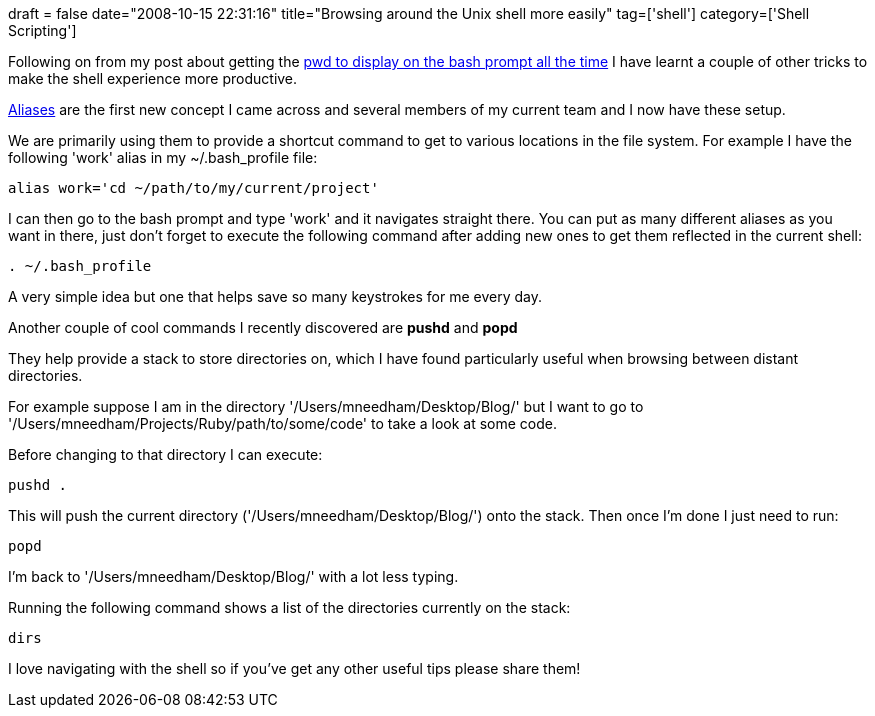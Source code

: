 +++
draft = false
date="2008-10-15 22:31:16"
title="Browsing around the Unix shell more easily"
tag=['shell']
category=['Shell Scripting']
+++

Following on from my post about getting the http://www.markhneedham.com/blog/2008/09/28/show-pwd-all-the-time/[pwd to display on the bash prompt all the time] I have learnt a couple of other tricks to make the shell experience more productive.

http://en.wikipedia.org/wiki/Unalias#Removing_aliases_.28unalias.29[Aliases] are the first new concept I came across and several members of my current team and I now have these setup.

We are primarily using them to provide a shortcut command to get to various locations in the file system. For example I have the following 'work' alias in my ~/.bash_profile file:

[source,text]
----

alias work='cd ~/path/to/my/current/project'
----

I can then go to the bash prompt and type 'work' and it navigates straight there. You can put as many different aliases as you want in there, just don't forget to execute the following command after adding new ones to get them reflected in the current shell:

[source,text]
----

. ~/.bash_profile
----

A very simple idea but one that helps save so many keystrokes for me every day.

Another couple of cool commands I recently discovered are *pushd* and *popd*

They help provide a stack to store directories on, which I have found particularly useful when browsing between distant directories.

For example suppose I am in the directory '/Users/mneedham/Desktop/Blog/' but I want to go to '/Users/mneedham/Projects/Ruby/path/to/some/code' to take a look at some code.

Before changing to that directory I can execute:

[source,text]
----

pushd .
----

This will push the current directory ('/Users/mneedham/Desktop/Blog/') onto the stack. Then once I'm done I just need to run:

[source,text]
----

popd
----

I'm back to '/Users/mneedham/Desktop/Blog/' with a lot less typing.

Running the following command shows a list of the directories currently on the stack:

[source,text]
----

dirs
----

I love navigating with the shell so if you've get any other useful tips please share them!
